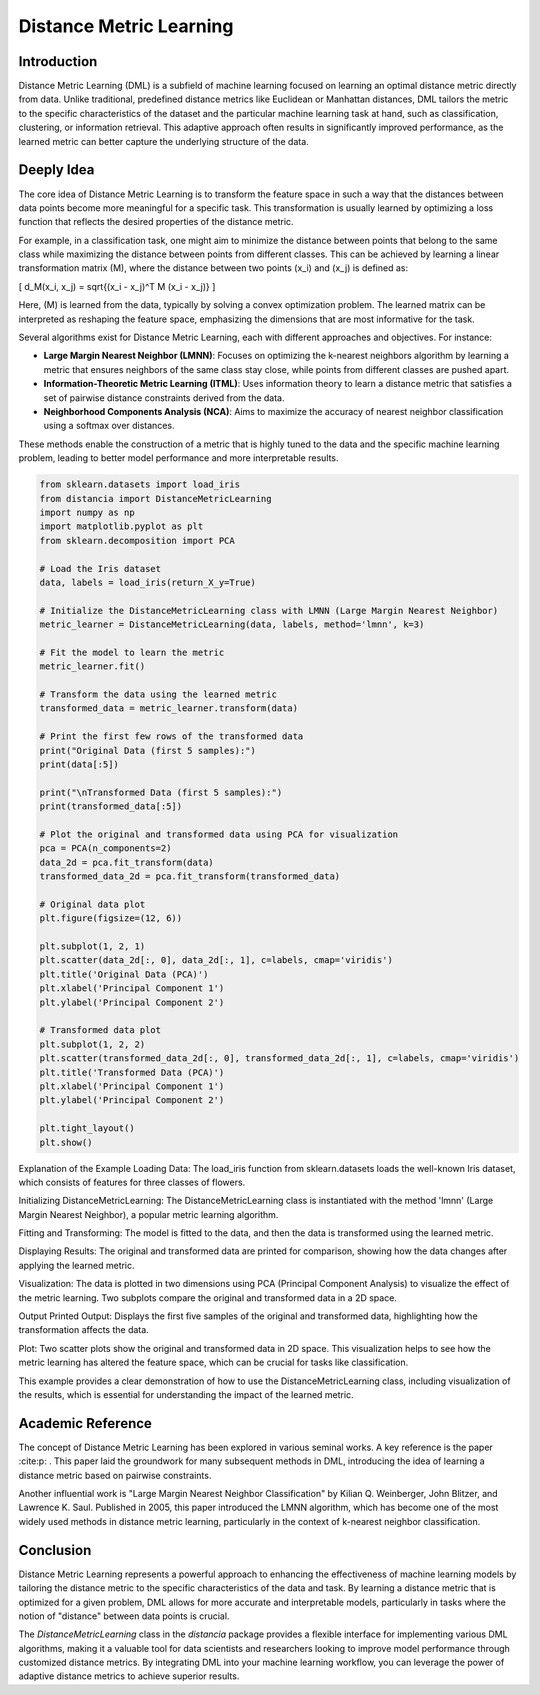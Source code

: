 Distance Metric Learning
=======================

Introduction
------------

Distance Metric Learning (DML) is a subfield of machine learning focused on learning an optimal distance metric directly from data. Unlike traditional, predefined distance metrics like Euclidean or Manhattan distances, DML tailors the metric to the specific characteristics of the dataset and the particular machine learning task at hand, such as classification, clustering, or information retrieval. This adaptive approach often results in significantly improved performance, as the learned metric can better capture the underlying structure of the data.

Deeply Idea
-----------

The core idea of Distance Metric Learning is to transform the feature space in such a way that the distances between data points become more meaningful for a specific task. This transformation is usually learned by optimizing a loss function that reflects the desired properties of the distance metric.

For example, in a classification task, one might aim to minimize the distance between points that belong to the same class while maximizing the distance between points from different classes. This can be achieved by learning a linear transformation matrix \(M\), where the distance between two points \(x_i\) and \(x_j\) is defined as:

\[ d_M(x_i, x_j) = \sqrt{(x_i - x_j)^T M (x_i - x_j)} \]

Here, \(M\) is learned from the data, typically by solving a convex optimization problem. The learned matrix can be interpreted as reshaping the feature space, emphasizing the dimensions that are most informative for the task.

Several algorithms exist for Distance Metric Learning, each with different approaches and objectives. For instance:

- **Large Margin Nearest Neighbor (LMNN)**: Focuses on optimizing the k-nearest neighbors algorithm by learning a metric that ensures neighbors of the same class stay close, while points from different classes are pushed apart.
- **Information-Theoretic Metric Learning (ITML)**: Uses information theory to learn a distance metric that satisfies a set of pairwise distance constraints derived from the data.
- **Neighborhood Components Analysis (NCA)**: Aims to maximize the accuracy of nearest neighbor classification using a softmax over distances.

These methods enable the construction of a metric that is highly tuned to the data and the specific machine learning problem, leading to better model performance and more interpretable results.

.. code-block:: python

  from sklearn.datasets import load_iris
  from distancia import DistanceMetricLearning
  import numpy as np
  import matplotlib.pyplot as plt
  from sklearn.decomposition import PCA

  # Load the Iris dataset
  data, labels = load_iris(return_X_y=True)

  # Initialize the DistanceMetricLearning class with LMNN (Large Margin Nearest Neighbor)
  metric_learner = DistanceMetricLearning(data, labels, method='lmnn', k=3)

  # Fit the model to learn the metric
  metric_learner.fit()

  # Transform the data using the learned metric
  transformed_data = metric_learner.transform(data)

  # Print the first few rows of the transformed data
  print("Original Data (first 5 samples):")
  print(data[:5])

  print("\nTransformed Data (first 5 samples):")
  print(transformed_data[:5])

  # Plot the original and transformed data using PCA for visualization
  pca = PCA(n_components=2)
  data_2d = pca.fit_transform(data)
  transformed_data_2d = pca.fit_transform(transformed_data)

  # Original data plot
  plt.figure(figsize=(12, 6))

  plt.subplot(1, 2, 1)
  plt.scatter(data_2d[:, 0], data_2d[:, 1], c=labels, cmap='viridis')
  plt.title('Original Data (PCA)')
  plt.xlabel('Principal Component 1')
  plt.ylabel('Principal Component 2')

  # Transformed data plot
  plt.subplot(1, 2, 2)
  plt.scatter(transformed_data_2d[:, 0], transformed_data_2d[:, 1], c=labels, cmap='viridis')
  plt.title('Transformed Data (PCA)')
  plt.xlabel('Principal Component 1')
  plt.ylabel('Principal Component 2')

  plt.tight_layout()
  plt.show()


Explanation of the Example
Loading Data: The load_iris function from sklearn.datasets loads the well-known Iris dataset, which consists of features for three classes of flowers.

Initializing DistanceMetricLearning: The DistanceMetricLearning class is instantiated with the method 'lmnn' (Large Margin Nearest Neighbor), a popular metric learning algorithm.

Fitting and Transforming: The model is fitted to the data, and then the data is transformed using the learned metric.

Displaying Results: The original and transformed data are printed for comparison, showing how the data changes after applying the learned metric.

Visualization: The data is plotted in two dimensions using PCA (Principal Component Analysis) to visualize the effect of the metric learning. Two subplots compare the original and transformed data in a 2D space.

Output
Printed Output: Displays the first five samples of the original and transformed data, highlighting how the transformation affects the data.

Plot: Two scatter plots show the original and transformed data in 2D space. This visualization helps to see how the metric learning has altered the feature space, which can be crucial for tasks like classification.

.. image:: DistanceMetricLearning_1.png

.. image:: DistanceMetricLearning_2.png


This example provides a clear demonstration of how to use the DistanceMetricLearning class, including visualization of the results, which is essential for understanding the impact of the learned metric.

Academic Reference
------------------

The concept of Distance Metric Learning has been explored in various seminal works. A key reference is the paper :cite:p: . This paper laid the groundwork for many subsequent methods in DML, introducing the idea of learning a distance metric based on pairwise constraints.

Another influential work is "Large Margin Nearest Neighbor Classification" by Kilian Q. Weinberger, John Blitzer, and Lawrence K. Saul. Published in 2005, this paper introduced the LMNN algorithm, which has become one of the most widely used methods in distance metric learning, particularly in the context of k-nearest neighbor classification.

.. bibliography::

  distancemetriclearning1

  distancemetriclearning2

Conclusion
----------

Distance Metric Learning represents a powerful approach to enhancing the effectiveness of machine learning models by tailoring the distance metric to the specific characteristics of the data and task. By learning a distance metric that is optimized for a given problem, DML allows for more accurate and interpretable models, particularly in tasks where the notion of "distance" between data points is crucial.

The `DistanceMetricLearning` class in the `distancia` package provides a flexible interface for implementing various DML algorithms, making it a valuable tool for data scientists and researchers looking to improve model performance through customized distance metrics. By integrating DML into your machine learning workflow, you can leverage the power of adaptive distance metrics to achieve superior results.
